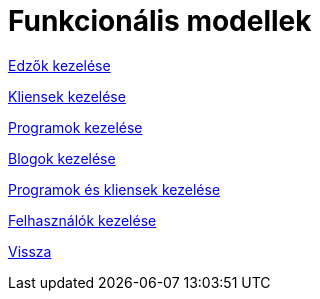 = Funkcionális modellek

link:functional-models/manage-trainers-functional-model.adoc[Edzők kezelése]

link:functional-models/manage-clients-functional-model.adoc[Kliensek kezelése]

link:functional-models/manage-programs-functional-model.adoc[Programok kezelése]

link:functional-models/manage-blogs-functional-model.adoc[Blogok kezelése]

link:functional-models/manage-program-client-functional-model.adoc[Programok és kliensek kezelése]

link:functional-models/manage-users-functional-models.adoc[Felhasználók kezelése]

link:system-plan.adoc[Vissza]